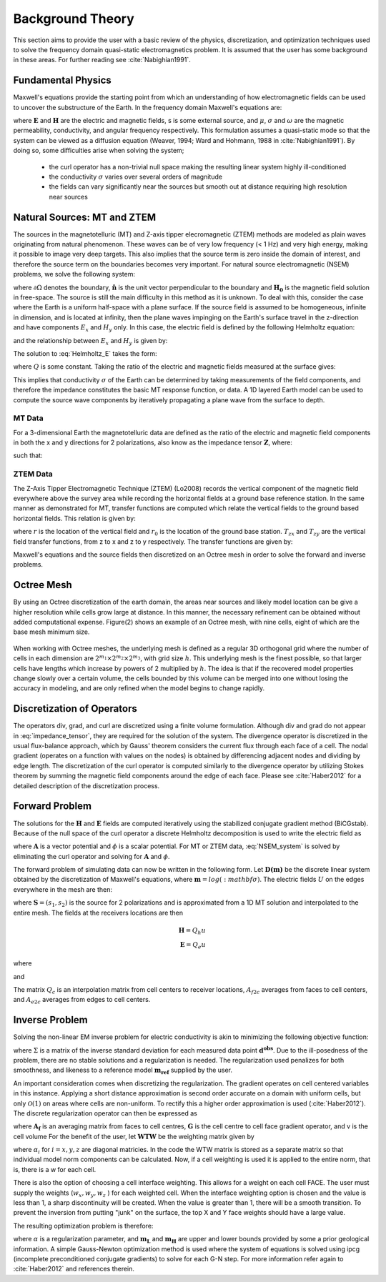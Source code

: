 .. _theory:

Background Theory
=================

This section aims to provide the user with a basic review of the physics, discretization, and optimization techniques used to solve the frequency domain quasi-static electromagnetics problem. It
is assumed that the user has some background in these areas. For further reading see :cite:`Nabighian1991`.

.. _theory_fundamentals:

Fundamental Physics
-------------------

Maxwell's equations provide the starting point from which an understanding of how electromagnetic
fields can be used to uncover the substructure of the Earth. In the frequency domain Maxwell's
equations are:

.. math::
	\begin{align}
		&\nabla \times \mathbf{E} + i\omega\mu \mathbf{H} = 0 \\
		&\nabla \times \mathbf{H} - \sigma \mathbf{E} = \mathbf{S}
	\end{align}
	:label:

where :math:`\mathbf{E}` and :math:`\mathbf{H}` are the electric and magnetic fields, s is some external source, and :math:`\mu`, :math:`\sigma` and :math:`\omega` are the magnetic permeability, conductivity, and angular frequency respectively. This formulation assumes a quasi-static mode so that the system can be viewed as a diffusion equation (Weaver, 1994; Ward and Hohmann, 1988 in :cite:`Nabighian1991`). By doing so, some difficulties arise when
solving the system;

	- the curl operator has a non-trivial null space making the resulting linear system highly ill-conditioned
	- the conductivity :math:`\sigma` varies over several orders of magnitude
	- the fields can vary significantly near the sources but smooth out at distance requiring high resolution near sources

.. _theory_nsem:

Natural Sources: MT and ZTEM
----------------------------

The sources in the magnetotelluric (MT) and Z-axis tipper elecromagnetic (ZTEM) methods are modeled as plain waves originating
from natural phenomenon. These waves can be of very low frequency (< 1 Hz) and very high
energy, making it possible to image very deep targets. This also implies that the source term is
zero inside the domain of interest, and therefore the source term on the boundaries becomes very
important. For natural source electromagnetic (NSEM) problems, we solve the following system:

.. math::
	\begin{align}
		&\nabla \times \mathbf{E} + i\omega\mu \mathbf{H} = 0 \\
		&\nabla \times \mathbf{H} - \sigma \mathbf{E} = 0 \\
		&\mathbf{H} \times \mathbf{\hat n} \big |_{\partial \Omega} = \mathbf{H_0} \times \mathbf{\hat n}
	\end{align}
	:label: NSEM_system

where :math:`\partial \Omega` denotes the boundary, :math:`\mathbf{\hat n}` is the unit vector perpendicular to the boundary and :math:`\mathbf{H_0}` is the magnetic field solution in free-space.
The source is still the main difficulty in this method as it is unknown. To deal with this, consider the case where the Earth is a uniform half-space with a plane surface. If the source field is assumed
to be homogeneous, infinite in dimension, and is located at infinity, then the plane waves impinging on the Earth's surface travel in the z-direction and have components :math:`E_x` and :math:`H_y` only. In this case, the electric field is defined by the following Helmholtz equation:

.. math::
	\frac{\partial^2 E_x}{\partial z^2} = k^2 E_x \;\;\; \textrm{s.t.} \;\;\; k^2 = i\mu\omega\sigma
	:label: Helmholtz_E

and the relationship between :math:`E_x` and :math:`H_y` is given by:

.. math::
	H_y = -\frac{i}{\omega\mu} \frac{\partial E_x}{\partial z}
	:label:

The solution to :eq:`Helmholtz_E` takes the form:

.. math::
	E_x = Q e^{-kz}
	:label:

where :math:`Q` is some constant. Taking the ratio of the electric and magnetic fields measured at the surface
gives:

.. math::
	Z = \frac{E_x}{H_y} = \frac{i\omega \mu}{k} = \sqrt{\dfrac{i\omega\mu}{\sigma}}
	:label: impedance_hs


This implies that conductivity :math:`\sigma` of the Earth can be determined by taking measurements of the
field components, and therefore the impedance constitutes the basic MT response function, or data.
A 1D layered Earth model can be used to compute the source wave components by iteratively propagating a plane wave from the surface to depth.


MT Data
^^^^^^^

For a 3-dimensional Earth the magnetotelluric data are defined as the ratio of the electric and magnetic field components in both the x and y directions for 2 polarizations, also know
as the impedance tensor :math:`\mathbf{Z}`, where:

.. math::
	\mathbf{ZH} = \mathbf{E}
	:label:

such that:

.. math::
	\begin{bmatrix} Z_{11} & Z_{12} \\ Z_{21} & Z_{22} \end{bmatrix}
	\begin{bmatrix} H_{x1} & H_{x2} \\ H_{y1} & H_{y2} \end{bmatrix}=
	\begin{bmatrix} E_{x1} & E_{x2} \\ E_{y1} & E_{y2} \end{bmatrix}
	:label: impedance_tensor





ZTEM Data
^^^^^^^^^

The Z-Axis Tipper Electromagnetic Technique (ZTEM) (Lo2008) records
the vertical component of the magnetic field everywhere above the survey area while recording
the horizontal fields at a ground base reference station. In the same manner as demonstrated for
MT, transfer functions are computed which relate the vertical fields to the ground based horizontal
fields. This relation is given by:

.. math::
	H_z(r) = T_{zx}(r,r_0)H_x(r_0) + T_{zy}(r,r_0)H_y(r_0)
	:label:

where :math:`r` is the location of the vertical field and :math:`r_0` is the location of the ground base station. :math:`T_{zx}` and :math:`T_{zy}` are the vertical field transfer functions, from z to x and z to y respectively. The transfer
functions are given by:

.. math::
	\begin{bmatrix} T_x \\ T_y \end{bmatrix} =
	\Big ( H_x^{(r)}H_y^{(r_0)} - H_x^{(r_0)}H_y^{(r)} \Big )^{-1}
	\begin{bmatrix} - H_y^{(r)}H_z^{(r_0)} + H_y^{(r_0)}H_z^{(r)} \\ H_x^{(r)}H_z^{(r_0)} - H_x^{(r_0)}H_z^{(r)} \end{bmatrix}
	:label: transfer_fcn

Maxwell's equations and the source fields then discretized on an Octree mesh in order to solve the forward and inverse problems.



Octree Mesh
-----------

By using an Octree discretization of the earth domain, the areas near sources and likely model
location can be give a higher resolution while cells grow large at distance. In this manner, the
necessary refinement can be obtained without added computational expense. Figure(2) shows an
example of an Octree mesh, with nine cells, eight of which are the base mesh minimum size.


.. figure:: images/OcTree.png
     :align: center
     :width: 700


When working with Octree meshes, the underlying mesh is defined as a regular 3D orthogonal grid where
the number of cells in each dimension are :math:`2^{m_1} \times 2^{m_2} \times 2^{m_3}`, with grid size :math:`h`. This underlying mesh
is the finest possible, so that larger cells have lengths which increase by powers of 2 multiplied by
:math:`h`. The idea is that if the recovered model properties change slowly over a certain volume, the cells
bounded by this volume can be merged into one without losing the accuracy in modeling, and are
only refined when the model begins to change rapidly.



Discretization of Operators
---------------------------

The operators div, grad, and curl are discretized using a finite volume formulation. Although div and grad do not appear in :eq:`impedance_tensor`, they are required for the solution of the system. The divergence
operator is discretized in the usual flux-balance approach, which by Gauss' theorem considers the current flux through each face of a cell. The nodal gradient (operates on a function with values on the nodes) is obtained by differencing adjacent nodes and dividing by edge length. The discretization of the curl operator is computed similarly to the divergence operator by utilizing Stokes theorem by summing the magnetic field components around the edge of each face. Please
see :cite:`Haber2012` for a detailed description of the discretization process.



Forward Problem
---------------

The solutions for the :math:`\mathbf{H}` and :math:`\mathbf{E}` fields are computed iteratively using the stabilized conjugate gradient method (BiCGstab). Because of the null space of the curl operator a discrete Helmholtz decomposition is used to write the electric field as

.. math::
	\mathbf{E} = \mathbf{A} + \nabla \phi
	:label:

where :math:`\mathbf{A}` is a vector potential and :math:`\phi` is a scalar potential. For MT or ZTEM data, :eq:`NSEM_system` is solved by eliminating the curl operator and solving for :math:`\mathbf{A}` and :math:`\phi`.

The forward problem of simulating data can now be written in the following form. Let :math:`\mathbf{D(m)}` be the discrete linear system obtained by the discretization of Maxwell's equations, where :math:`\mathbf{m} = log(:mathbf{\sigma})`.
The electric fields :math:`U` on the edges everywhere in the mesh are then:

.. math::
	U(\sigma) = \mathbf{D(m)^{-1} S}
	:label:

where :math:`\mathbf{S} = (s_1,s_2)` is the source for 2 polarizations and is approximated from a 1D MT solution and
interpolated to the entire mesh. The fields at the receivers locations are then

.. math::
	\begin{align}
	\mathbf{H} = Q_h u \\
	\mathbf{E} = Q_e u
	\end{align}

where

.. math::
	Q_h = \dfrac{1}{i\omega\mu_0} Q_c A_{f2c} CURL
	:label:

and

.. math::
	Q_e = Q_c A_{e2c}
	:label:

The matrix :math:`Q_c` is an interpolation matrix from cell centers to receiver locations, :math:`A_{f2c}` averages from faces to cell centers, and :math:`A_{e2c}` averages from edges to cell centers.



Inverse Problem
---------------

Solving the non-linear EM inverse problem for electric conductivity is akin to minimizing the
following objective function:


.. math::
	\Phi_{mis} (\mathbf{m}) = \frac{1}{2} \bigg \| \Sigma \odot \big ( \mathbf{D}(\sigma) - \mathbf{d^{obs}} \big ) \big \|^2_2
	:label:


where :math:`\Sigma` is a matrix of the inverse standard deviation for each measured data point :math:`\mathbf{d^{obs}}`. Due to the ill-posedness of the problem, there are no stable solutions and a regularization is needed. The regularization used penalizes for both smoothness, and likeness to a reference model :math:`\mathbf{m_{ref}}` supplied by the user.

.. math::
	\Phi_{reg} (\mathbf{m-m_{ref}}) = \frac{1}{2} \big \| \nabla (\mathbf{m - m_{ref}}) \big \|^2_2
	:label:

An important consideration comes when discretizing the regularization. The gradient operates on
cell centered variables in this instance. Applying a short distance approximation is second order
accurate on a domain with uniform cells, but only :math:`\mathcal{O}(1)` on areas where cells are non-uniform. To
rectify this a higher order approximation is used (:cite:`Haber2012`). The discrete regularization
operator can then be expressed as

.. math::
	\begin{align}
	\Phi_{reg}(\mathbf{m}) &= \frac{1}{2} \int_\Omega \big | \nabla m \big |^2 dV
	& \approx \frac{1}{2}  \alpha \mathbf{ m^T G_c^T} textrm{diag}(\mathbf{A_f^T v}) \mathbf{G_c m}
	\end{align}
	:label:

where :math:`\mathbf{A_f}` is an averaging matrix from faces to cell centres, :math:`\mathbf{G}` is the cell centre to cell face gradient operator, and v is the cell volume For the benefit of the user, let :math:`\mathbf{WTW}` be the weighting matrix given by

.. math::
	\mathbf{WTW} = \alpha \mathbf{ G_c^T} \textrm{diag}(\mathbf{A_f^T v}) \mathbf{G_c m} =
	\begin{bmatrix} \mathbf{\alpha_x} & & \\ & \mathbf{\alpha_y} & \\ & & \mathbf{\alpha_z} \end{bmatrix} \big ( \mathbf{G_x^T \; G_y^T \; G_z^T} \big ) \textrm{diag} (\mathbf{v_f}) \begin{bmatrix} \mathbf{G_x} \\ \mathbf{G_y} \\ \mathbf{G_z} \end{bmatrix}
	:label:

where :math:`\alpha_i` for :math:`i=x,y,z` are diagonal matricies. In the code the WTW matrix is stored as a separate matrix so that individual model norm components can be calculated. Now, if a cell weighting is used it is applied to the entire norm, that is, there is a w for each cell.

.. math::
	\mathbf{WTW} = \textrm{diag} (w) \mathbf{WTW} \textrm{diag} (w)
	:label:

There is also the option of choosing a cell interface weighting. This allows for a weight on each cell FACE. The user must supply the weights (:math:`w_x, w_y, w_z` ) for each weighted cell. When the interface
weighting option is chosen and the value is less than 1, a sharp discontinuity will be created. When
the value is greater than 1, there will be a smooth transition. To prevent the inversion from putting
"junk" on the surface, the top X and Y face weights should have a large value.

.. math::
	\mathbf{WTW} = \mathbf{\alpha_x G_x^T} \textrm{diag} (w_x v_f) \mathbf{G_x} + \mathbf{\alpha_y G_y^T} \textrm{diag} (w_y v_f) \mathbf{G_y} + \mathbf{\alpha_z G_z^T} \textrm{diag} (w_z v_f) \mathbf{G_z}
	:label:

The resulting optimization problem is therefore:

.. math::
	\begin{align}
	&\min_m \;\; \Phi_{mis} (\mathbf{m}) + \alpha \Phi_{reg}(\mathbf{m - m_{ref}}) \\
	&\; \textrm{s.t.} \;\; \mathbf{m_L \leq m \leq m_H}
	\end{align}
	:label:

where :math:`\alpha` is a regularization parameter, and :math:`\mathbf{m_L}` and :math:`\mathbf{m_H}` are upper and lower bounds provided by some a prior geological information.
A simple Gauss-Newton optimization method is used where the system of equations is solved using ipcg (incomplete preconditioned conjugate gradients) to solve for each G-N step. For more
information refer again to :cite:`Haber2012` and references therein.






